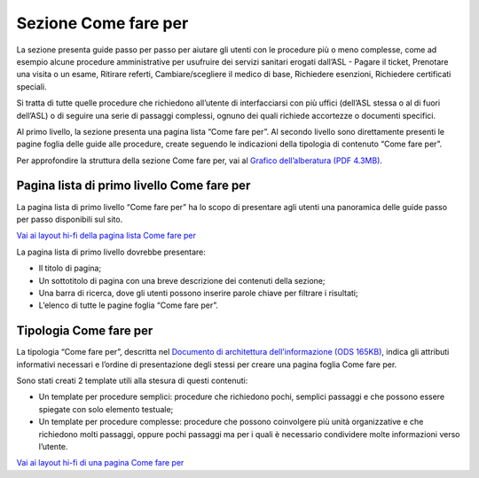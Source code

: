 Sezione Come fare per
=========================

La sezione presenta guide passo per passo per aiutare gli utenti con le procedure più o meno complesse, come ad esempio alcune procedure amministrative per usufruire dei servizi sanitari erogati dall’ASL - Pagare il ticket, Prenotare una visita o un esame, Ritirare referti, Cambiare/scegliere il medico di base, Richiedere esenzioni, Richiedere certificati speciali.

Si tratta di tutte quelle procedure che richiedono all’utente di interfacciarsi con più uffici (dell’ASL stessa o al di fuori dell’ASL) o di seguire una serie di passaggi complessi, ognuno dei quali richiede accortezze o documenti specifici.

Al primo livello, la sezione presenta una pagina lista “Come fare per”. Al secondo livello sono direttamente presenti le pagine foglia delle guide alle procedure, create seguendo le indicazioni della tipologia di contenuto “Come fare per”.

Per approfondire la struttura della sezione Come fare per, vai al `Grafico dell’alberatura (PDF 4.3MB) <https://designers.italia.it/files/resources/modelli/aziende-sanitarie-locali/Alberatura-ModelloASL-DesignersItalia.pdf>`_.


Pagina lista di primo livello Come fare per
----------------------------------------------

La pagina lista di primo livello “Come fare per” ha lo scopo di presentare agli utenti una panoramica delle guide passo per passo disponibili sul sito.

`Vai ai layout hi-fi della pagina lista Come fare per <https://www.figma.com/file/wsLgwYpYrd9yS9Tqx0Wkjp/ASL---Modello-sito?type=design&node-id=2989-100817&mode=design&t=jj1Plhbpw9PeK1dM-4>`_

La pagina lista di primo livello dovrebbe presentare:

•	Il titolo di pagina;
•	Un sottotitolo di pagina con una breve descrizione dei contenuti della sezione;
•	Una barra di ricerca, dove gli utenti possono inserire parole chiave per filtrare i risultati;
•	L’elenco di tutte le pagine foglia “Come fare per”.


Tipologia Come fare per
--------------------------

La tipologia “Come fare per”, descritta nel `Documento di architettura dell’informazione (ODS 165KB) <https://designers.italia.it/files/resources/modelli/aziende-sanitarie-locali/Architettura-ModelloASL-DesignersItalia.ods>`_, indica gli attributi informativi necessari e l’ordine di presentazione degli stessi per creare una pagina foglia Come fare per.

Sono stati creati 2 template utili alla stesura di questi contenuti:

•	Un template per procedure semplici: procedure che richiedono pochi, semplici passaggi e che possono essere spiegate con solo elemento testuale;
•	Un template per procedure complesse: procedure che possono coinvolgere più unità organizzative e che richiedono molti passaggi, oppure pochi passaggi ma per i quali è necessario condividere molte informazioni verso l’utente.

`Vai ai layout hi-fi di una pagina Come fare per <https://www.figma.com/file/wsLgwYpYrd9yS9Tqx0Wkjp/ASL---Modello-sito?type=design&node-id=1746-112794&mode=design&t=jj1Plhbpw9PeK1dM-4>`_
